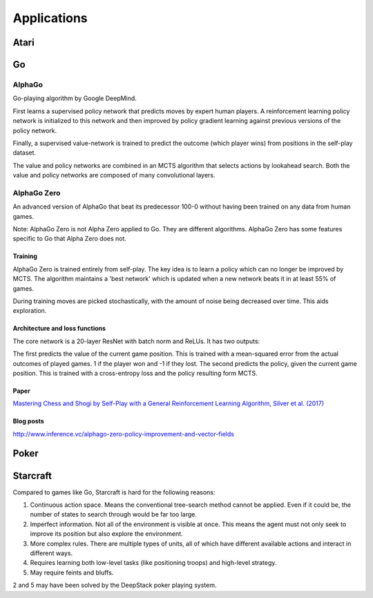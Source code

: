"""""""""""""""
Applications
"""""""""""""""

Atari
------

Go
----

AlphaGo
'''''''''
Go-playing algorithm by Google DeepMind.

First learns a supervised policy network that predicts moves by expert human players.
A reinforcement learning policy network is initialized to this network and then improved by policy gradient learning against previous versions of the policy network.

Finally, a supervised value-network is trained to predict the outcome (which player wins) from positions in the self-play dataset.

The value and policy networks are combined in an MCTS algorithm that selects actions by lookahead search.
Both the value and policy networks are composed of many convolutional layers.

AlphaGo Zero
'''''''''''''''
An advanced version of AlphaGo that beat its predecessor 100-0 without having been trained on any data from human games.

Note: AlphaGo Zero is not Alpha Zero applied to Go. They are different algorithms. AlphaGo Zero has some features specific to Go that Alpha Zero does not.

Training
__________
AlphaGo Zero is trained entirely from self-play. The key idea is to learn a policy which can no longer be improved by MCTS. The algorithm maintains a 'best network' which is updated when a new network beats it in at least 55% of games.

During training moves are picked stochastically, with the amount of noise being decreased over time. This aids exploration.

Architecture and loss functions
____________________________________
The core network is a 20-layer ResNet with batch norm and ReLUs. It has two outputs:

The first predicts the value of the current game position. This is trained with a mean-squared error from the actual outcomes of played games. 1 if the player won and -1 if they lost.
The second predicts the policy, given the current game position. This is trained with a cross-entropy loss and the policy resulting form MCTS.

Paper
________
`Mastering Chess and Shogi by Self-Play with a General Reinforcement Learning Algorithm, Silver et al. (2017) <https://arxiv.org/abs/1712.01815>`_

Blog posts
_________________
http://www.inference.vc/alphago-zero-policy-improvement-and-vector-fields

Poker
--------

Starcraft
-----------
Compared to games like Go, Starcraft is hard for the following reasons:

1. Continuous action space. Means the conventional tree-search method cannot be applied. Even if it could be, the number of states to search through would be far too large.
2. Imperfect information. Not all of the environment is visible at once. This means the agent must not only seek to improve its position but also explore the environment.
3. More complex rules. There are multiple types of units, all of which have different available actions and interact in different ways.
4. Requires learning both low-level tasks (like positioning troops) and high-level strategy.
5. May require feints and bluffs.

2 and 5 may have been solved by the DeepStack poker playing system.
